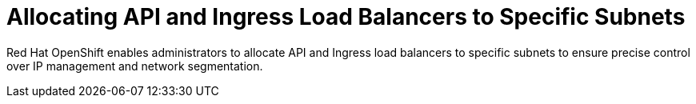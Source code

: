 // Module included in the following assemblies:
//
// *networking/allocating-load-balancers.adoc

:_mod-docs-content-type: CONCEPT
[id="nw-allocating-load-balancers-to-subnets_{context}"]
= Allocating API and Ingress Load Balancers to Specific Subnets

Red Hat OpenShift enables administrators to allocate API and Ingress load balancers to specific subnets to ensure precise control over IP management and network segmentation. 


